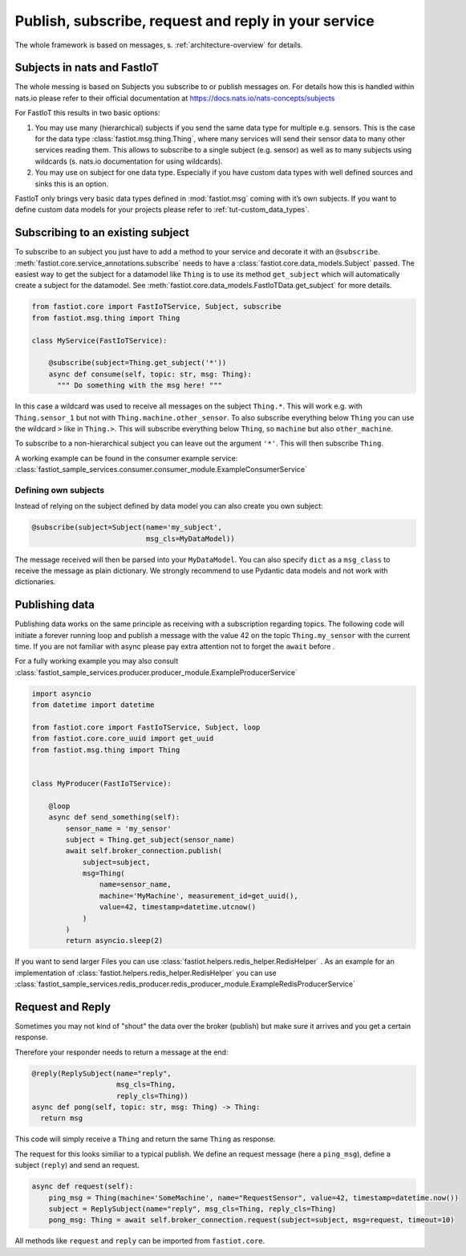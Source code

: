 .. _publish-subscribe:

#####################################################
Publish, subscribe, request and reply in your service
#####################################################

The whole framework is based on messages, s. :ref:`architecture-overview` for details.

Subjects in nats and FastIoT
============================

The whole messing is based on Subjects you subscribe to or publish messages on. For details how this is handled within
nats.io please refer to their official documentation at https://docs.nats.io/nats-concepts/subjects

For FastIoT this results in two basic options:

1. You may use many (hierarchical) subjects if you send the same data type for multiple e.g. sensors. This is
   the case for the data type :class:`fastiot.msg.thing.Thing`, where many services will send their sensor data
   to many other services reading them. This allows to subscribe to a single subject (e.g. sensor) as well as to many
   subjects using wildcards (s. nats.io documentation for using wildcards).
2. You may use on subject for one data type. Especially if you have custom data types with well defined sources and
   sinks this is an option.

FastIoT only brings very basic data types defined in :mod:`fastiot.msg` coming with it’s own subjects. If you want to
define custom data models for your projects please refer to :ref:`tut-custom_data_types`.

Subscribing to an existing subject
==================================

To subscribe to an subject you just have to add a method to your service and decorate it with an ``@subscribe``.
:meth:`fastiot.core.service_annotations.subscribe` needs to have a :class:`fastiot.core.data_models.Subject` passed. The
easiest way to get the subject for a datamodel like ``Thing`` is to use its method ``get_subject`` which will
automatically create a subject for the datamodel. See :meth:`fastiot.core.data_models.FastIoTData.get_subject` for more
details.

.. code:: python

  from fastiot.core import FastIoTService, Subject, subscribe
  from fastiot.msg.thing import Thing

  class MyService(FastIoTService):

      @subscribe(subject=Thing.get_subject('*'))
      async def consume(self, topic: str, msg: Thing):
        """ Do something with the msg here! """

In this case a wildcard was used to receive all messages on the subject ``Thing.*``. This will work e.g. with
``Thing.sensor_1`` but not with ``Thing.machine.other_sensor``. To also subscribe everything below ``Thing`` you can use
the wildcard ``>`` like in ``Thing.>``. This will subscribe everything below ``Thing``, so ``machine`` but also
``other_machine``.

To subscribe to a non-hierarchical subject you can leave out the argument ``'*'``. This will then subscribe ``Thing``.

A working example can be found in the consumer example service: :class:`fastiot_sample_services.consumer.consumer_module.ExampleConsumerService`

Defining own subjects
---------------------

Instead of relying on the subject defined by data model you can also create you own subject:

.. code:: python

  @subscribe(subject=Subject(name='my_subject',
                             msg_cls=MyDataModel))

The message received will then be parsed into your ``MyDataModel``. You can also specify ``dict`` as a ``msg_class`` to
receive the message as plain dictionary. We strongly recommend to use Pydantic data models and not work with
dictionaries.

Publishing data
===============

Publishing data works on the same principle as receiving with a subscription regarding topics.
The following code will initiate a forever running loop and publish a message with the value 42 on the topic
``Thing.my_sensor`` with the current time. If you are not familiar with async please pay extra attention not to forget
the ``await`` before .

For a fully working example you may also consult :class:`fastiot_sample_services.producer.producer_module.ExampleProducerService`

.. code:: python

  import asyncio
  from datetime import datetime

  from fastiot.core import FastIoTService, Subject, loop
  from fastiot.core.core_uuid import get_uuid
  from fastiot.msg.thing import Thing


  class MyProducer(FastIoTService):

      @loop
      async def send_something(self):
          sensor_name = 'my_sensor'
          subject = Thing.get_subject(sensor_name)
          await self.broker_connection.publish(
              subject=subject,
              msg=Thing(
                  name=sensor_name,
                  machine='MyMachine', measurement_id=get_uuid(),
                  value=42, timestamp=datetime.utcnow()
              )
          )
          return asyncio.sleep(2)

If you want to send larger Files you can use
:class:`fastiot.helpers.redis_helper.RedisHelper`
.
As an example for an implementation of
:class:`fastiot.helpers.redis_helper.RedisHelper`
you can use
:class:`fastiot_sample_services.redis_producer.redis_producer_module.ExampleRedisProducerService`


Request and Reply
=================

Sometimes you may not kind of "shout" the data over the broker (publish) but make sure it arrives and you get a certain
response.

Therefore your responder needs to return a message at the end:

.. code:: python

  @reply(ReplySubject(name="reply",
                      msg_cls=Thing,
                      reply_cls=Thing))
  async def pong(self, topic: str, msg: Thing) -> Thing:
    return msg

This code will simply receive a ``Thing`` and return the same ``Thing`` as response.

The request for this looks similiar to a typical publish. We define an request message (here a ``ping_msg``), define a
subject (``reply``) and send an request.

.. code:: python

    async def request(self):
        ping_msg = Thing(machine='SomeMachine', name="RequestSensor", value=42, timestamp=datetime.now())
        subject = ReplySubject(name="reply", msg_cls=Thing, reply_cls=Thing)
        pong_msg: Thing = await self.broker_connection.request(subject=subject, msg=request, timeout=10)

All methods like ``request`` and ``reply`` can be imported from ``fastiot.core``.
